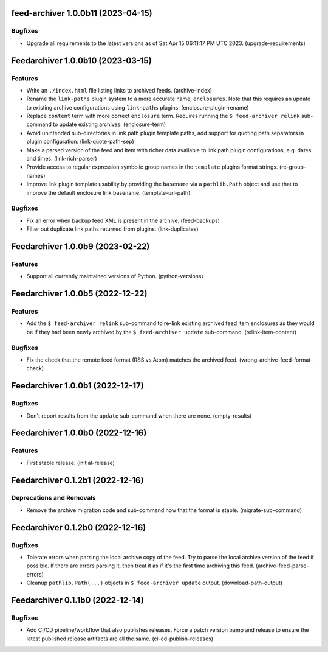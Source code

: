 feed-archiver 1.0.0b11 (2023-04-15)
===================================

Bugfixes
--------

- Upgrade all requirements to the latest versions as of Sat Apr 15 06:11:17 PM UTC 2023. (upgrade-requirements)


Feedarchiver 1.0.0b10 (2023-03-15)
==================================

Features
--------

- Write an ``./index.html`` file listing links to archived feeds. (archive-index)
- Rename the ``link-paths`` plugin system to a more accurate name, ``enclosures``.  Note
  that this requires an update to existing archive configurations using ``link-paths``
  plugins. (enclosure-plugin-rename)
- Replace ``content`` term with more correct ``enclosure`` term.  Requires running the ``$
  feed-archiver relink`` sub-command to update existing archives. (enclosure-term)
- Avoid unintended sub-directories in link path plugin template paths, add support for
  quoting path separators in plugin configuration. (link-quote-path-sep)
- Make a parsed version of the feed and item with richer data available to link path
  plugin configurations, e.g. dates and times. (link-rich-parser)
- Provide access to regular expression symbolic group names in the ``template`` plugins
  format strings. (re-group-names)
- Improve link plugin template usability by providing the ``basename`` via a
  ``pathlib.Path`` object and use that to improve the default enclosure link basename. (template-url-path)


Bugfixes
--------

- Fix an error when backup feed XML is present in the archive. (feed-backups)
- Filter out duplicate link paths returned from plugins. (link-duplicates)


Feedarchiver 1.0.0b9 (2023-02-22)
=================================

Features
--------

- Support all currently maintained versions of Python. (python-versions)


Feedarchiver 1.0.0b5 (2022-12-22)
=================================

Features
--------

- Add the ``$ feed-archiver relink`` sub-command to re-link existing archived feed item
  enclosures as they would be if they had been newly archived by the ``$ feed-archiver
  update`` sub-command. (relink-item-content)


Bugfixes
--------

- Fix the check that the remote feed format (RSS vs Atom) matches the archived feed. (wrong-archive-feed-format-check)


Feedarchiver 1.0.0b1 (2022-12-17)
=================================

Bugfixes
--------

- Don't report results from the ``update`` sub-command when there are none. (empty-results)


Feedarchiver 1.0.0b0 (2022-12-16)
=================================

Features
--------

- First stable release. (initial-release)


Feedarchiver 0.1.2b1 (2022-12-16)
=================================

Deprecations and Removals
-------------------------

- Remove the archive migration code and sub-command now that the format is stable. (migrate-sub-command)


Feedarchiver 0.1.2b0 (2022-12-16)
=================================

Bugfixes
--------

- Tolerate errors when parsing the local archive copy of the feed.  Try to parse the local
  archive version of the feed if possible.  If there are errors parsing it, then treat it
  as if it's the first time archiving this feed. (archive-feed-parse-errors)
- Cleanup ``pathlib.Path(...)`` objects in ``$ feed-archiver update`` output. (download-path-output)


Feedarchiver 0.1.1b0 (2022-12-14)
=================================

Bugfixes
--------

- Add CI/CD pipeline/workflow that also publishes releases.  Force a patch version bump
  and release to ensure the latest published release artifacts are all the same. (ci-cd-publish-releases)
